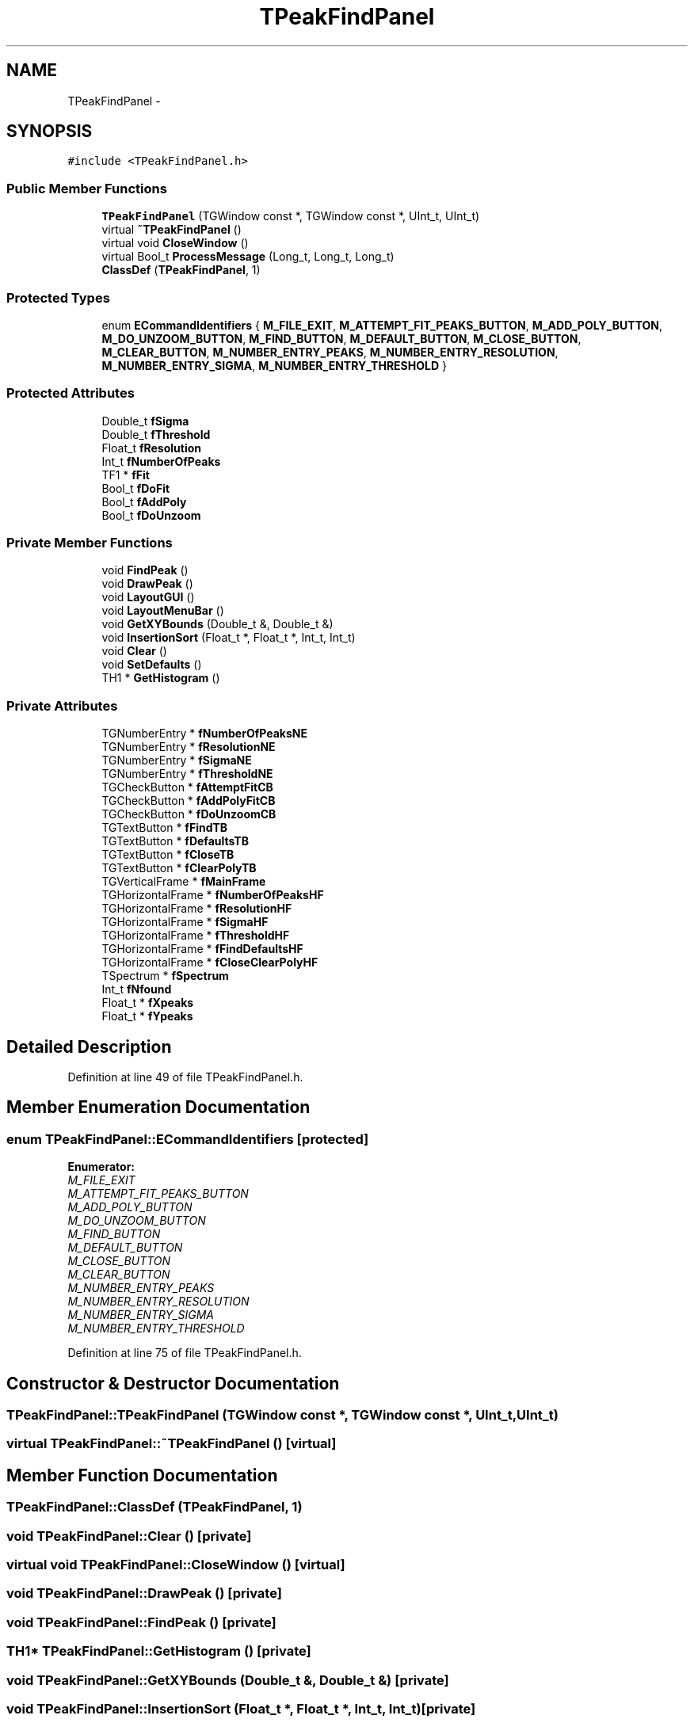 .TH "TPeakFindPanel" 3 "Thu Apr 26 2012" "Roody" \" -*- nroff -*-
.ad l
.nh
.SH NAME
TPeakFindPanel \- 
.SH SYNOPSIS
.br
.PP
.PP
\fC#include <TPeakFindPanel.h>\fP
.SS "Public Member Functions"

.in +1c
.ti -1c
.RI "\fBTPeakFindPanel\fP (TGWindow const *, TGWindow const *, UInt_t, UInt_t)"
.br
.ti -1c
.RI "virtual \fB~TPeakFindPanel\fP ()"
.br
.ti -1c
.RI "virtual void \fBCloseWindow\fP ()"
.br
.ti -1c
.RI "virtual Bool_t \fBProcessMessage\fP (Long_t, Long_t, Long_t)"
.br
.ti -1c
.RI "\fBClassDef\fP (\fBTPeakFindPanel\fP, 1)"
.br
.in -1c
.SS "Protected Types"

.in +1c
.ti -1c
.RI "enum \fBECommandIdentifiers\fP { \fBM_FILE_EXIT\fP, \fBM_ATTEMPT_FIT_PEAKS_BUTTON\fP, \fBM_ADD_POLY_BUTTON\fP, \fBM_DO_UNZOOM_BUTTON\fP, \fBM_FIND_BUTTON\fP, \fBM_DEFAULT_BUTTON\fP, \fBM_CLOSE_BUTTON\fP, \fBM_CLEAR_BUTTON\fP, \fBM_NUMBER_ENTRY_PEAKS\fP, \fBM_NUMBER_ENTRY_RESOLUTION\fP, \fBM_NUMBER_ENTRY_SIGMA\fP, \fBM_NUMBER_ENTRY_THRESHOLD\fP }"
.br
.in -1c
.SS "Protected Attributes"

.in +1c
.ti -1c
.RI "Double_t \fBfSigma\fP"
.br
.ti -1c
.RI "Double_t \fBfThreshold\fP"
.br
.ti -1c
.RI "Float_t \fBfResolution\fP"
.br
.ti -1c
.RI "Int_t \fBfNumberOfPeaks\fP"
.br
.ti -1c
.RI "TF1 * \fBfFit\fP"
.br
.ti -1c
.RI "Bool_t \fBfDoFit\fP"
.br
.ti -1c
.RI "Bool_t \fBfAddPoly\fP"
.br
.ti -1c
.RI "Bool_t \fBfDoUnzoom\fP"
.br
.in -1c
.SS "Private Member Functions"

.in +1c
.ti -1c
.RI "void \fBFindPeak\fP ()"
.br
.ti -1c
.RI "void \fBDrawPeak\fP ()"
.br
.ti -1c
.RI "void \fBLayoutGUI\fP ()"
.br
.ti -1c
.RI "void \fBLayoutMenuBar\fP ()"
.br
.ti -1c
.RI "void \fBGetXYBounds\fP (Double_t &, Double_t &)"
.br
.ti -1c
.RI "void \fBInsertionSort\fP (Float_t *, Float_t *, Int_t, Int_t)"
.br
.ti -1c
.RI "void \fBClear\fP ()"
.br
.ti -1c
.RI "void \fBSetDefaults\fP ()"
.br
.ti -1c
.RI "TH1 * \fBGetHistogram\fP ()"
.br
.in -1c
.SS "Private Attributes"

.in +1c
.ti -1c
.RI "TGNumberEntry * \fBfNumberOfPeaksNE\fP"
.br
.ti -1c
.RI "TGNumberEntry * \fBfResolutionNE\fP"
.br
.ti -1c
.RI "TGNumberEntry * \fBfSigmaNE\fP"
.br
.ti -1c
.RI "TGNumberEntry * \fBfThresholdNE\fP"
.br
.ti -1c
.RI "TGCheckButton * \fBfAttemptFitCB\fP"
.br
.ti -1c
.RI "TGCheckButton * \fBfAddPolyFitCB\fP"
.br
.ti -1c
.RI "TGCheckButton * \fBfDoUnzoomCB\fP"
.br
.ti -1c
.RI "TGTextButton * \fBfFindTB\fP"
.br
.ti -1c
.RI "TGTextButton * \fBfDefaultsTB\fP"
.br
.ti -1c
.RI "TGTextButton * \fBfCloseTB\fP"
.br
.ti -1c
.RI "TGTextButton * \fBfClearPolyTB\fP"
.br
.ti -1c
.RI "TGVerticalFrame * \fBfMainFrame\fP"
.br
.ti -1c
.RI "TGHorizontalFrame * \fBfNumberOfPeaksHF\fP"
.br
.ti -1c
.RI "TGHorizontalFrame * \fBfResolutionHF\fP"
.br
.ti -1c
.RI "TGHorizontalFrame * \fBfSigmaHF\fP"
.br
.ti -1c
.RI "TGHorizontalFrame * \fBfThresholdHF\fP"
.br
.ti -1c
.RI "TGHorizontalFrame * \fBfFindDefaultsHF\fP"
.br
.ti -1c
.RI "TGHorizontalFrame * \fBfCloseClearPolyHF\fP"
.br
.ti -1c
.RI "TSpectrum * \fBfSpectrum\fP"
.br
.ti -1c
.RI "Int_t \fBfNfound\fP"
.br
.ti -1c
.RI "Float_t * \fBfXpeaks\fP"
.br
.ti -1c
.RI "Float_t * \fBfYpeaks\fP"
.br
.in -1c
.SH "Detailed Description"
.PP 
Definition at line 49 of file TPeakFindPanel.h.
.SH "Member Enumeration Documentation"
.PP 
.SS "enum \fBTPeakFindPanel::ECommandIdentifiers\fP\fC [protected]\fP"
.PP
\fBEnumerator: \fP
.in +1c
.TP
\fB\fIM_FILE_EXIT \fP\fP
.TP
\fB\fIM_ATTEMPT_FIT_PEAKS_BUTTON \fP\fP
.TP
\fB\fIM_ADD_POLY_BUTTON \fP\fP
.TP
\fB\fIM_DO_UNZOOM_BUTTON \fP\fP
.TP
\fB\fIM_FIND_BUTTON \fP\fP
.TP
\fB\fIM_DEFAULT_BUTTON \fP\fP
.TP
\fB\fIM_CLOSE_BUTTON \fP\fP
.TP
\fB\fIM_CLEAR_BUTTON \fP\fP
.TP
\fB\fIM_NUMBER_ENTRY_PEAKS \fP\fP
.TP
\fB\fIM_NUMBER_ENTRY_RESOLUTION \fP\fP
.TP
\fB\fIM_NUMBER_ENTRY_SIGMA \fP\fP
.TP
\fB\fIM_NUMBER_ENTRY_THRESHOLD \fP\fP

.PP
Definition at line 75 of file TPeakFindPanel.h.
.SH "Constructor & Destructor Documentation"
.PP 
.SS "TPeakFindPanel::TPeakFindPanel (TGWindow const *, TGWindow const *, UInt_t, UInt_t)"
.SS "virtual TPeakFindPanel::~TPeakFindPanel ()\fC [virtual]\fP"
.SH "Member Function Documentation"
.PP 
.SS "TPeakFindPanel::ClassDef (\fBTPeakFindPanel\fP, 1)"
.SS "void TPeakFindPanel::Clear ()\fC [private]\fP"
.SS "virtual void TPeakFindPanel::CloseWindow ()\fC [virtual]\fP"
.SS "void TPeakFindPanel::DrawPeak ()\fC [private]\fP"
.SS "void TPeakFindPanel::FindPeak ()\fC [private]\fP"
.SS "TH1* TPeakFindPanel::GetHistogram ()\fC [private]\fP"
.SS "void TPeakFindPanel::GetXYBounds (Double_t &, Double_t &)\fC [private]\fP"
.SS "void TPeakFindPanel::InsertionSort (Float_t *, Float_t *, Int_t, Int_t)\fC [private]\fP"
.SS "void TPeakFindPanel::LayoutGUI ()\fC [private]\fP"
.SS "void TPeakFindPanel::LayoutMenuBar ()\fC [private]\fP"
.SS "virtual Bool_t TPeakFindPanel::ProcessMessage (Long_t, Long_t, Long_t)\fC [virtual]\fP"
.SS "void TPeakFindPanel::SetDefaults ()\fC [private]\fP"
.SH "Member Data Documentation"
.PP 
.SS "Bool_t \fBTPeakFindPanel::fAddPoly\fP\fC [protected]\fP"
.PP
Definition at line 95 of file TPeakFindPanel.h.
.SS "TGCheckButton * \fBTPeakFindPanel::fAddPolyFitCB\fP\fC [private]\fP"
.PP
Definition at line 53 of file TPeakFindPanel.h.
.SS "TGCheckButton* \fBTPeakFindPanel::fAttemptFitCB\fP\fC [private]\fP"
.PP
Definition at line 53 of file TPeakFindPanel.h.
.SS "TGTextButton * \fBTPeakFindPanel::fClearPolyTB\fP\fC [private]\fP"
.PP
Definition at line 54 of file TPeakFindPanel.h.
.SS "TGHorizontalFrame * \fBTPeakFindPanel::fCloseClearPolyHF\fP\fC [private]\fP"
.PP
Definition at line 57 of file TPeakFindPanel.h.
.SS "TGTextButton * \fBTPeakFindPanel::fCloseTB\fP\fC [private]\fP"
.PP
Definition at line 54 of file TPeakFindPanel.h.
.SS "TGTextButton * \fBTPeakFindPanel::fDefaultsTB\fP\fC [private]\fP"
.PP
Definition at line 54 of file TPeakFindPanel.h.
.SS "Bool_t \fBTPeakFindPanel::fDoFit\fP\fC [protected]\fP"
.PP
Definition at line 95 of file TPeakFindPanel.h.
.SS "Bool_t \fBTPeakFindPanel::fDoUnzoom\fP\fC [protected]\fP"
.PP
Definition at line 95 of file TPeakFindPanel.h.
.SS "TGCheckButton * \fBTPeakFindPanel::fDoUnzoomCB\fP\fC [private]\fP"
.PP
Definition at line 53 of file TPeakFindPanel.h.
.SS "TGHorizontalFrame* \fBTPeakFindPanel::fFindDefaultsHF\fP\fC [private]\fP"
.PP
Definition at line 57 of file TPeakFindPanel.h.
.SS "TGTextButton* \fBTPeakFindPanel::fFindTB\fP\fC [private]\fP"
.PP
Definition at line 54 of file TPeakFindPanel.h.
.SS "TF1* \fBTPeakFindPanel::fFit\fP\fC [protected]\fP"
.PP
Definition at line 94 of file TPeakFindPanel.h.
.SS "TGVerticalFrame* \fBTPeakFindPanel::fMainFrame\fP\fC [private]\fP"
.PP
Definition at line 55 of file TPeakFindPanel.h.
.SS "Int_t \fBTPeakFindPanel::fNfound\fP\fC [private]\fP"
.PP
Definition at line 60 of file TPeakFindPanel.h.
.SS "Int_t \fBTPeakFindPanel::fNumberOfPeaks\fP\fC [protected]\fP"
.PP
Definition at line 93 of file TPeakFindPanel.h.
.SS "TGHorizontalFrame* \fBTPeakFindPanel::fNumberOfPeaksHF\fP\fC [private]\fP"
.PP
Definition at line 56 of file TPeakFindPanel.h.
.SS "TGNumberEntry* \fBTPeakFindPanel::fNumberOfPeaksNE\fP\fC [private]\fP"
.PP
Definition at line 52 of file TPeakFindPanel.h.
.SS "Float_t \fBTPeakFindPanel::fResolution\fP\fC [protected]\fP"
.PP
Definition at line 92 of file TPeakFindPanel.h.
.SS "TGHorizontalFrame * \fBTPeakFindPanel::fResolutionHF\fP\fC [private]\fP"
.PP
Definition at line 56 of file TPeakFindPanel.h.
.SS "TGNumberEntry * \fBTPeakFindPanel::fResolutionNE\fP\fC [private]\fP"
.PP
Definition at line 52 of file TPeakFindPanel.h.
.SS "Double_t \fBTPeakFindPanel::fSigma\fP\fC [protected]\fP"
.PP
Definition at line 91 of file TPeakFindPanel.h.
.SS "TGHorizontalFrame * \fBTPeakFindPanel::fSigmaHF\fP\fC [private]\fP"
.PP
Definition at line 56 of file TPeakFindPanel.h.
.SS "TGNumberEntry * \fBTPeakFindPanel::fSigmaNE\fP\fC [private]\fP"
.PP
Definition at line 52 of file TPeakFindPanel.h.
.SS "TSpectrum* \fBTPeakFindPanel::fSpectrum\fP\fC [private]\fP"
.PP
Definition at line 58 of file TPeakFindPanel.h.
.SS "Double_t \fBTPeakFindPanel::fThreshold\fP\fC [protected]\fP"
.PP
Definition at line 91 of file TPeakFindPanel.h.
.SS "TGHorizontalFrame * \fBTPeakFindPanel::fThresholdHF\fP\fC [private]\fP"
.PP
Definition at line 56 of file TPeakFindPanel.h.
.SS "TGNumberEntry * \fBTPeakFindPanel::fThresholdNE\fP\fC [private]\fP"
.PP
Definition at line 52 of file TPeakFindPanel.h.
.SS "Float_t* \fBTPeakFindPanel::fXpeaks\fP\fC [private]\fP"
.PP
Definition at line 61 of file TPeakFindPanel.h.
.SS "Float_t* \fBTPeakFindPanel::fYpeaks\fP\fC [private]\fP"
.PP
[fNfound] 
.PP
Definition at line 62 of file TPeakFindPanel.h.

.SH "Author"
.PP 
Generated automatically by Doxygen for Roody from the source code.
